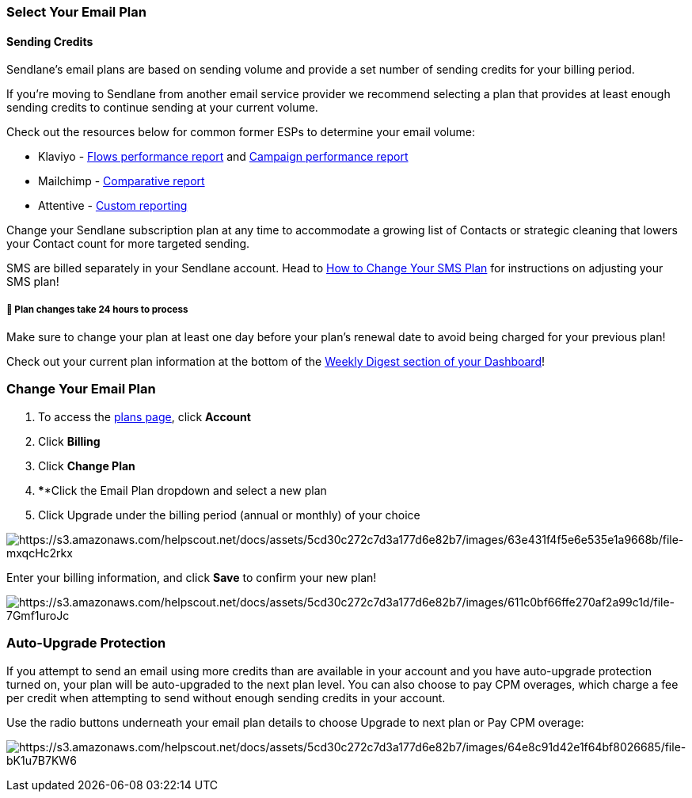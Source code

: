 [[select]]
=== Select Your Email Plan

==== Sending Credits

Sendlane's email plans are based on sending volume and provide a set
number of sending credits for your billing period.

If you're moving to Sendlane from another email service provider we
recommend selecting a plan that provides at least enough sending credits
to continue sending at your current volume.

Check out the resources below for common former ESPs to determine your
email volume:

* Klaviyo -
https://help.klaviyo.com/hc/en-us/articles/360047399472#h_01EFQGR7S4CMNHZPF1FC98WKAG[Flows
performance report] and
https://help.klaviyo.com/hc/en-us/articles/360047399472#h_01EFQGS5CPS31T7CNJ2K09TWJK[Campaign
performance report]
* Mailchimp -
https://mailchimp.com/help/about-comparative-reports/?_gl=1*1d391nl*_up*MQ..*_ga*MTc1NTk3ODE2Ny4xNjg5MDk0MTI5*_ga_N5HD1RTH6E*MTY4OTA5NDEyOC4xLjEuMTY4OTA5NDE0NS4wLjAuMA..[Comparative
report]
* Attentive -
https://help.attentivemobile.com/hc/en-us/articles/14553114929556-Create-custom-visual-reports[Custom
reporting]

Change your Sendlane subscription plan at any time to accommodate a
growing list of Contacts or strategic cleaning that lowers your Contact
count for more targeted sending.

SMS are billed separately in your Sendlane account. Head to
https://help.sendlane.com/article/468-how-to-change-your-sms-package[How
to Change Your SMS Plan] for instructions on adjusting your SMS plan!

[[date]]
===== 🚨 Plan changes take 24 hours to process

Make sure to change your plan at least one day before your plan's
renewal date to avoid being charged for your previous plan!

Check out your current plan information at the bottom of the
https://help.sendlane.com/article/329-dashboard-overview#Daily[Weekly
Digest section of your Dashboard]!

[[change-plan]]
=== Change Your Email Plan

. To access the https://app.sendlane.com/billing/plans[plans page],
click *Account* 
. Click *Billing* 
. Click *Change Plan*
. ****Click the Email Plan dropdown and select a new plan
. Click Upgrade under the billing period (annual or monthly) of your
choice

image:https://s3.amazonaws.com/helpscout.net/docs/assets/5cd30c272c7d3a177d6e82b7/images/63e431f4f5e6e535e1a9668b/file-mxqcHc2rkx.gif[https://s3.amazonaws.com/helpscout.net/docs/assets/5cd30c272c7d3a177d6e82b7/images/63e431f4f5e6e535e1a9668b/file-mxqcHc2rkx]

Enter your billing information, and click *Save* to confirm your new
plan!

image:https://s3.amazonaws.com/helpscout.net/docs/assets/5cd30c272c7d3a177d6e82b7/images/611c0bf66ffe270af2a99c1d/file-7Gmf1uroJc.png[https://s3.amazonaws.com/helpscout.net/docs/assets/5cd30c272c7d3a177d6e82b7/images/611c0bf66ffe270af2a99c1d/file-7Gmf1uroJc]

[[auto]]
=== Auto-Upgrade Protection

If you attempt to send an email using more credits than are available in
your account and you have auto-upgrade protection turned on, your plan
will be auto-upgraded to the next plan level. You can also choose to pay
CPM overages, which charge a fee per credit when attempting to send
without enough sending credits in your account.

Use the radio buttons underneath your email plan details to choose
Upgrade to next plan or Pay CPM overage:

image:https://s3.amazonaws.com/helpscout.net/docs/assets/5cd30c272c7d3a177d6e82b7/images/64e8c91d42e1f64bf8026685/file-bK1u7B7KW6.png[https://s3.amazonaws.com/helpscout.net/docs/assets/5cd30c272c7d3a177d6e82b7/images/64e8c91d42e1f64bf8026685/file-bK1u7B7KW6]

